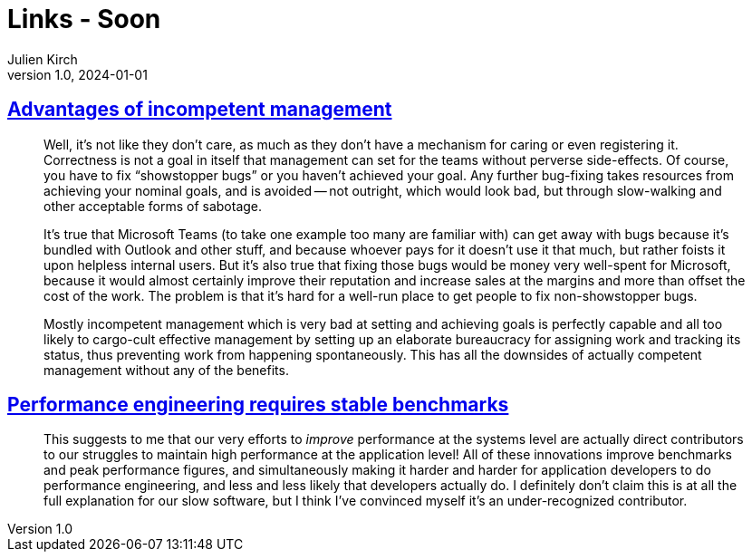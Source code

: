 = Links - Soon
Julien Kirch
v1.0, 2024-01-01
:article_lang: en
:figure-caption!:
:article_description: 

== link:https://yosefk.com/blog/advantages-of-incompetent-management.html[Advantages of incompetent management]

[quote]
____
Well, it's not like they don't care, as much as they don't have a mechanism for caring or even registering it. Correctness is not a goal in itself that management can set for the teams without perverse side-effects. Of course, you have to fix "`showstopper bugs`" or you haven't achieved your goal. Any further bug-fixing takes resources from achieving your nominal goals, and is avoided -- not outright, which would look bad, but through slow-walking and other acceptable forms of sabotage.

It's true that Microsoft Teams (to take one example too many are familiar with) can get away with bugs because it's bundled with Outlook and other stuff, and because whoever pays for it doesn't use it that much, but rather foists it upon helpless internal users. But it's also true that fixing those bugs would be money very well-spent for Microsoft, because it would almost certainly improve their reputation and increase sales at the margins and more than offset the cost of the work. The problem is that it's hard for a well-run place to get people to fix non-showstopper bugs.
____

[quote]
____
Mostly incompetent management which is very bad at setting and achieving goals is perfectly capable and all too likely to cargo-cult effective management by setting up an elaborate bureaucracy for assigning work and tracking its status, thus preventing work from happening spontaneously. This has all the downsides of actually competent management without any of the benefits.
____

== link:https://buttondown.email/nelhage/archive/performance-engineering-requires-stable-benchmarks/[Performance engineering requires stable benchmarks]

[quote]
____
This suggests to me that our very efforts to _improve_ performance at the systems level are actually direct contributors to our struggles to maintain high performance at the application level! All of these innovations improve benchmarks and peak performance figures, and simultaneously making it harder and harder for application developers to do performance engineering, and less and less likely that developers actually do. I definitely don't claim this is at all the full explanation for our slow software, but I think I've convinced myself it's an under-recognized contributor.
____
